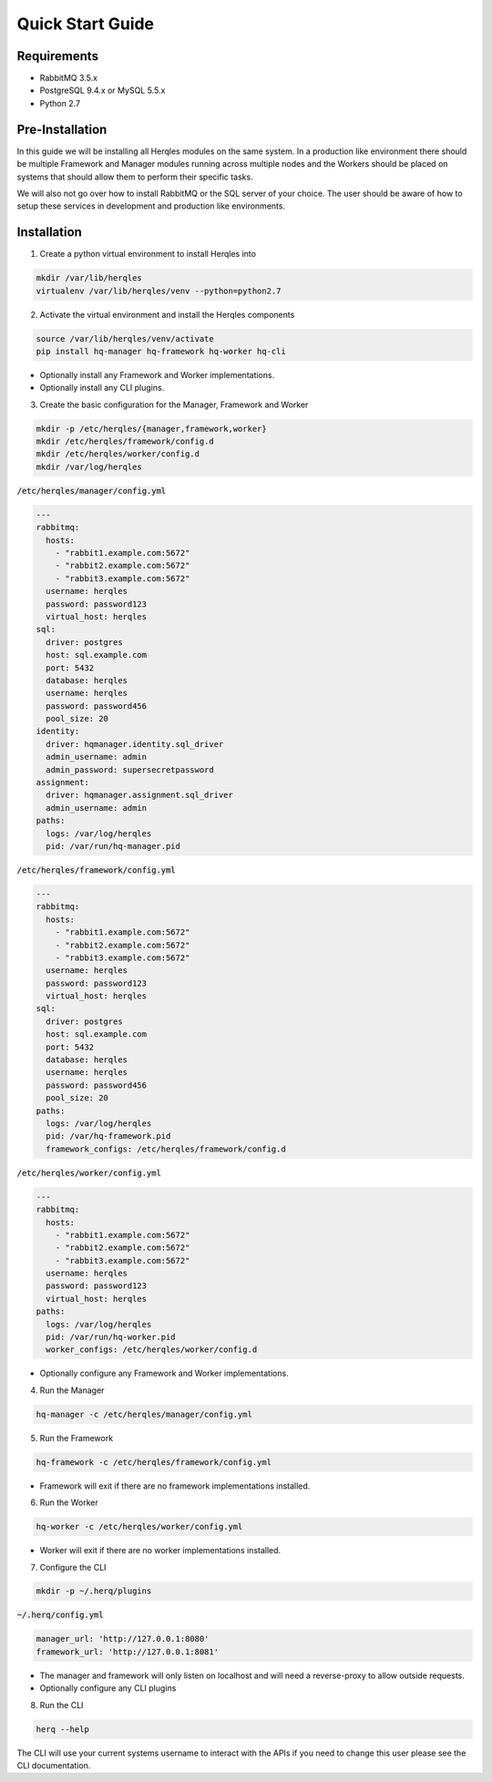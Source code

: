 Quick Start Guide
=================

Requirements
------------

* RabbitMQ 3.5.x
* PostgreSQL 9.4.x or MySQL 5.5.x
* Python 2.7

Pre-Installation
----------------

In this guide we will be installing all Herqles modules on the same system. In a production like environment there should be
multiple Framework and Manager modules running across multiple nodes and the Workers should be placed on systems that should
allow them to perform their specific tasks.

We will also not go over how to install RabbitMQ or the SQL server of your choice. The user should be aware of how to setup
these services in development and production like environments.

Installation
------------

1. Create a python virtual environment to install Herqles into

.. code-block:: bash

   mkdir /var/lib/herqles
   virtualenv /var/lib/herqles/venv --python=python2.7

2. Activate the virtual environment and install the Herqles components

.. code-block:: bash

   source /var/lib/herqles/venv/activate
   pip install hq-manager hq-framework hq-worker hq-cli

* Optionally install any Framework and Worker implementations.
* Optionally install any CLI plugins.

3. Create the basic configuration for the Manager, Framework and Worker

.. code-block:: bash

   mkdir -p /etc/herqles/{manager,framework,worker}
   mkdir /etc/herqles/framework/config.d
   mkdir /etc/herqles/worker/config.d
   mkdir /var/log/herqles

:code:`/etc/herqles/manager/config.yml`

.. code-block:: yaml

  ---
  rabbitmq:
    hosts:
      - "rabbit1.example.com:5672"
      - "rabbit2.example.com:5672"
      - "rabbit3.example.com:5672"
    username: herqles
    password: password123
    virtual_host: herqles
  sql:
    driver: postgres
    host: sql.example.com
    port: 5432
    database: herqles
    username: herqles
    password: password456
    pool_size: 20
  identity:
    driver: hqmanager.identity.sql_driver
    admin_username: admin
    admin_password: supersecretpassword
  assignment:
    driver: hqmanager.assignment.sql_driver
    admin_username: admin
  paths:
    logs: /var/log/herqles
    pid: /var/run/hq-manager.pid

:code:`/etc/herqles/framework/config.yml`

.. code-block:: yaml

  ---
  rabbitmq:
    hosts:
      - "rabbit1.example.com:5672"
      - "rabbit2.example.com:5672"
      - "rabbit3.example.com:5672"
    username: herqles
    password: password123
    virtual_host: herqles
  sql:
    driver: postgres
    host: sql.example.com
    port: 5432
    database: herqles
    username: herqles
    password: password456
    pool_size: 20
  paths:
    logs: /var/log/herqles
    pid: /var/hq-framework.pid
    framework_configs: /etc/herqles/framework/config.d

:code:`/etc/herqles/worker/config.yml`

.. code-block:: yaml

  ---
  rabbitmq:
    hosts:
      - "rabbit1.example.com:5672"
      - "rabbit2.example.com:5672"
      - "rabbit3.example.com:5672"
    username: herqles
    password: password123
    virtual_host: herqles
  paths:
    logs: /var/log/herqles
    pid: /var/run/hq-worker.pid
    worker_configs: /etc/herqles/worker/config.d

* Optionally configure any Framework and Worker implementations.

4. Run the Manager

.. code-block:: bash

   hq-manager -c /etc/herqles/manager/config.yml

5. Run the Framework

.. code-block:: bash

   hq-framework -c /etc/herqles/framework/config.yml

* Framework will exit if there are no framework implementations installed.

6. Run the Worker

.. code-block:: bash

   hq-worker -c /etc/herqles/worker/config.yml

* Worker will exit if there are no worker implementations installed.

7. Configure the CLI

.. code-block:: bash

   mkdir -p ~/.herq/plugins

:code:`~/.herq/config.yml`

.. code-block:: yaml

   manager_url: 'http://127.0.0.1:8080'
   framework_url: 'http://127.0.0.1:8081'

* The manager and framework will only listen on localhost and will need a reverse-proxy to allow outside requests.
* Optionally configure any CLI plugins

8. Run the CLI


.. code-block:: bash

   herq --help

The CLI will use your current systems username to interact with the APIs if you need to change this user please see
the CLI documentation.

